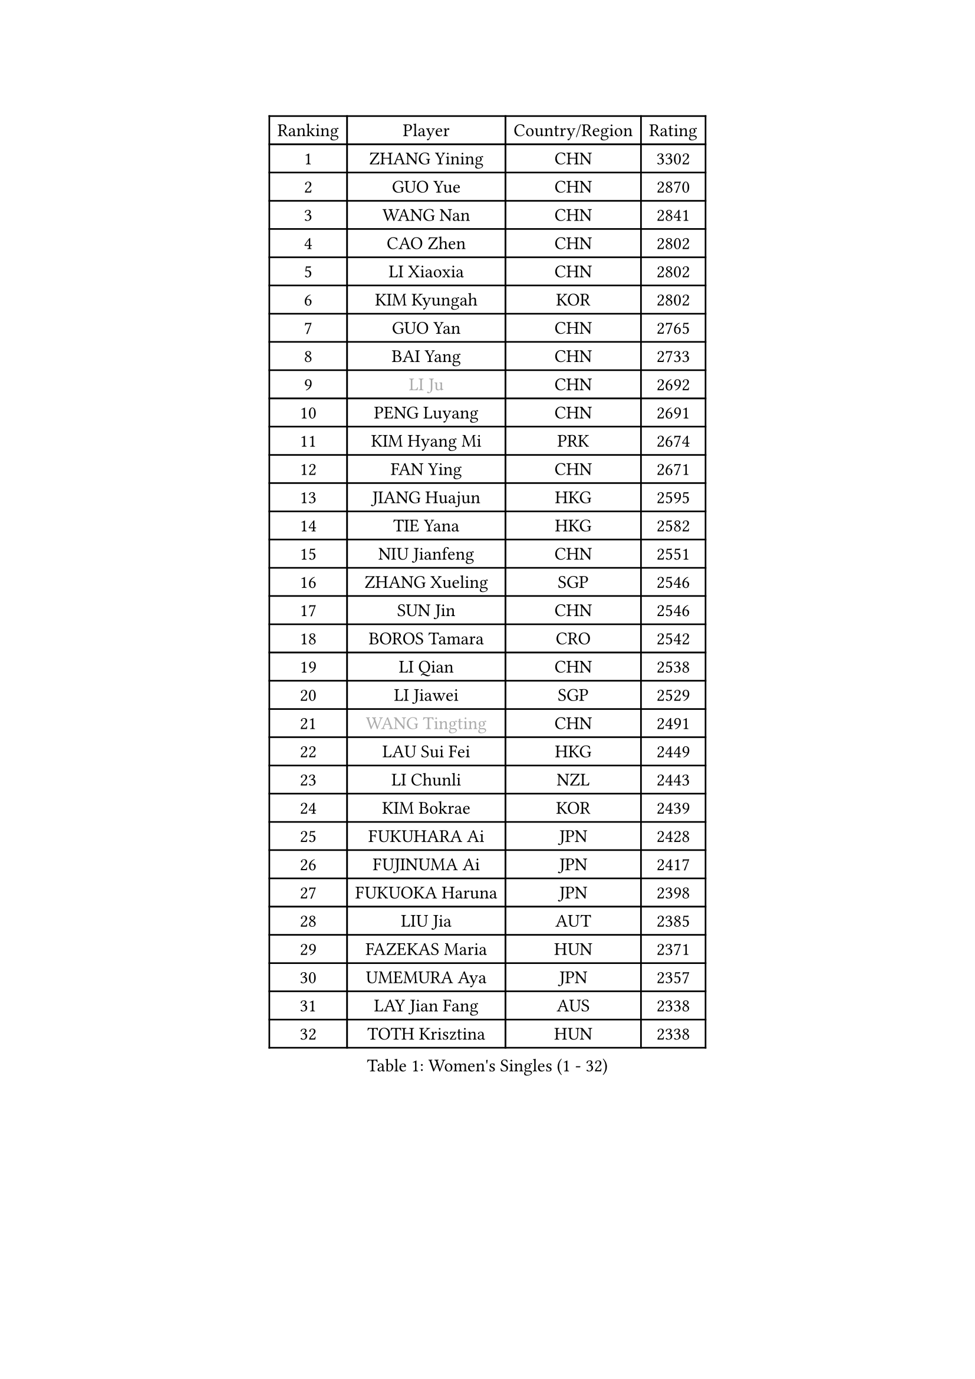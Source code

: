 
#set text(font: ("Courier New", "NSimSun"))
#figure(
  caption: "Women's Singles (1 - 32)",
    table(
      columns: 4,
      [Ranking], [Player], [Country/Region], [Rating],
      [1], [ZHANG Yining], [CHN], [3302],
      [2], [GUO Yue], [CHN], [2870],
      [3], [WANG Nan], [CHN], [2841],
      [4], [CAO Zhen], [CHN], [2802],
      [5], [LI Xiaoxia], [CHN], [2802],
      [6], [KIM Kyungah], [KOR], [2802],
      [7], [GUO Yan], [CHN], [2765],
      [8], [BAI Yang], [CHN], [2733],
      [9], [#text(gray, "LI Ju")], [CHN], [2692],
      [10], [PENG Luyang], [CHN], [2691],
      [11], [KIM Hyang Mi], [PRK], [2674],
      [12], [FAN Ying], [CHN], [2671],
      [13], [JIANG Huajun], [HKG], [2595],
      [14], [TIE Yana], [HKG], [2582],
      [15], [NIU Jianfeng], [CHN], [2551],
      [16], [ZHANG Xueling], [SGP], [2546],
      [17], [SUN Jin], [CHN], [2546],
      [18], [BOROS Tamara], [CRO], [2542],
      [19], [LI Qian], [CHN], [2538],
      [20], [LI Jiawei], [SGP], [2529],
      [21], [#text(gray, "WANG Tingting")], [CHN], [2491],
      [22], [LAU Sui Fei], [HKG], [2449],
      [23], [LI Chunli], [NZL], [2443],
      [24], [KIM Bokrae], [KOR], [2439],
      [25], [FUKUHARA Ai], [JPN], [2428],
      [26], [FUJINUMA Ai], [JPN], [2417],
      [27], [FUKUOKA Haruna], [JPN], [2398],
      [28], [LIU Jia], [AUT], [2385],
      [29], [FAZEKAS Maria], [HUN], [2371],
      [30], [UMEMURA Aya], [JPN], [2357],
      [31], [LAY Jian Fang], [AUS], [2338],
      [32], [TOTH Krisztina], [HUN], [2338],
    )
  )#pagebreak()

#set text(font: ("Courier New", "NSimSun"))
#figure(
  caption: "Women's Singles (33 - 64)",
    table(
      columns: 4,
      [Ranking], [Player], [Country/Region], [Rating],
      [33], [NEMES Olga], [ROU], [2326],
      [34], [LANG Kristin], [GER], [2323],
      [35], [ZAMFIR Adriana], [ROU], [2318],
      [36], [SONG Ah Sim], [HKG], [2306],
      [37], [LI Jiao], [NED], [2303],
      [38], [CHEN TONG Fei-Ming], [TPE], [2297],
      [39], [TAN Wenling], [ITA], [2291],
      [40], [CHANG Chenchen], [CHN], [2290],
      [41], [PAVLOVICH Viktoria], [BLR], [2290],
      [42], [DVORAK Galia], [ESP], [2286],
      [43], [ZHANG Rui], [HKG], [2285],
      [44], [#text(gray, "KIM Hyon Hui")], [PRK], [2281],
      [45], [#text(gray, "SUK Eunmi")], [KOR], [2278],
      [46], [YIP Lily], [USA], [2278],
      [47], [MIROU Maria], [GRE], [2277],
      [48], [LIN Ling], [HKG], [2272],
      [49], [JEON Hyekyung], [KOR], [2265],
      [50], [PASKAUSKIENE Ruta], [LTU], [2262],
      [51], [FUJII Hiroko], [JPN], [2262],
      [52], [HUANG Yi-Hua], [TPE], [2257],
      [53], [KWAK Bangbang], [KOR], [2251],
      [54], [LEE Eunsil], [KOR], [2249],
      [55], [GAO Jun], [USA], [2247],
      [56], [KRAVCHENKO Marina], [ISR], [2246],
      [57], [MELNIK Galina], [RUS], [2242],
      [58], [HIRANO Sayaka], [JPN], [2242],
      [59], [STEFF Mihaela], [ROU], [2242],
      [60], [WANG Chen], [CHN], [2238],
      [61], [TANIGUCHI Naoko], [JPN], [2233],
      [62], [ODOROVA Eva], [SVK], [2231],
      [63], [SCHOPP Jie], [GER], [2222],
      [64], [CHEN Qing], [CHN], [2221],
    )
  )#pagebreak()

#set text(font: ("Courier New", "NSimSun"))
#figure(
  caption: "Women's Singles (65 - 96)",
    table(
      columns: 4,
      [Ranking], [Player], [Country/Region], [Rating],
      [65], [SCHALL Elke], [GER], [2216],
      [66], [GANINA Svetlana], [RUS], [2213],
      [67], [BURGAR Spela], [SLO], [2192],
      [68], [KIM Mi Yong], [PRK], [2191],
      [69], [BADESCU Otilia], [ROU], [2187],
      [70], [DOBESOVA Jana], [CZE], [2182],
      [71], [KO Somi], [KOR], [2182],
      [72], [XU Yan], [SGP], [2172],
      [73], [LI Yun Fei], [BEL], [2166],
      [74], [NI Xia Lian], [LUX], [2164],
      [75], [PALINA Irina], [RUS], [2158],
      [76], [ETSUZAKI Ayumi], [JPN], [2155],
      [77], [LI Qiangbing], [AUT], [2148],
      [78], [FUJITA Yuki], [JPN], [2148],
      [79], [#text(gray, "KIM Mookyo")], [KOR], [2144],
      [80], [KOMWONG Nanthana], [THA], [2141],
      [81], [#text(gray, "REGENWETTER Peggy")], [LUX], [2136],
      [82], [POTA Georgina], [HUN], [2135],
      [83], [LI Nan], [CHN], [2132],
      [84], [MUTLU Nevin], [TUR], [2128],
      [85], [KONISHI An], [JPN], [2127],
      [86], [STRUSE Nicole], [GER], [2125],
      [87], [MOLNAR Cornelia], [CRO], [2125],
      [88], [KRAMER Tanja], [GER], [2118],
      [89], [#text(gray, "JING Junhong")], [SGP], [2115],
      [90], [GHATAK Poulomi], [IND], [2115],
      [91], [PETROVA Detelina], [BUL], [2111],
      [92], [CADA Petra], [CAN], [2110],
      [93], [KOSTROMINA Tatyana], [BLR], [2108],
      [94], [PAVLOVICH Veronika], [BLR], [2107],
      [95], [STRBIKOVA Renata], [CZE], [2103],
      [96], [#text(gray, "GAO Jing Yi")], [IRL], [2101],
    )
  )#pagebreak()

#set text(font: ("Courier New", "NSimSun"))
#figure(
  caption: "Women's Singles (97 - 128)",
    table(
      columns: 4,
      [Ranking], [Player], [Country/Region], [Rating],
      [97], [FADEEVA Oxana], [RUS], [2100],
      [98], [MUANGSUK Anisara], [THA], [2099],
      [99], [NEGRISOLI Laura], [ITA], [2098],
      [100], [SMISTIKOVA Martina], [CZE], [2096],
      [101], [PIETKIEWICZ Monika], [POL], [2095],
      [102], [MOLNAR Zita], [HUN], [2095],
      [103], [IVANCAN Irene], [GER], [2089],
      [104], [#text(gray, "KIM Yun Mi")], [PRK], [2083],
      [105], [VACENOVSKA Iveta], [CZE], [2080],
      [106], [MOON Hyunjung], [KOR], [2073],
      [107], [PAN Chun-Chu], [TPE], [2069],
      [108], [BOLLMEIER Nadine], [GER], [2067],
      [109], [#text(gray, "LOWER Helen")], [ENG], [2063],
      [110], [PARK Miyoung], [KOR], [2060],
      [111], [KOVTUN Elena], [UKR], [2055],
      [112], [KIM Kyungha], [KOR], [2049],
      [113], [KO Un Gyong], [PRK], [2043],
      [114], [MARCEKOVA Viera], [SVK], [2041],
      [115], [HIURA Reiko], [JPN], [2032],
      [116], [SHIN Soohee], [KOR], [2028],
      [117], [BATORFI Csilla], [HUN], [2025],
      [118], [CICHOCKA Magdalena], [POL], [2021],
      [119], [KISHIDA Satoko], [JPN], [2019],
      [120], [GETA Svetlana], [UZB], [2017],
      [121], [BILENKO Tetyana], [UKR], [2014],
      [122], [NECULA Iulia], [ROU], [2014],
      [123], [TODOROVIC Biljana], [SLO], [2013],
      [124], [MONTEIRO DODEAN Daniela], [ROU], [2013],
      [125], [SHIOSAKI Yuka], [JPN], [2010],
      [126], [BANH THUA Tawny], [USA], [2009],
      [127], [VACHOVCOVA Alena], [CZE], [2005],
      [128], [KIRITSA Liudmila], [RUS], [2005],
    )
  )